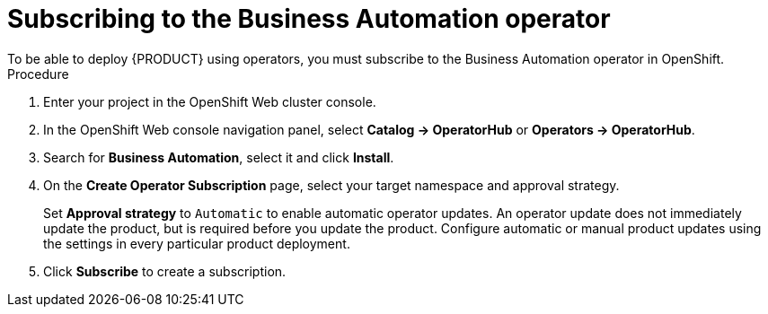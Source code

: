 [id='operator-subscribe-proc']
:operator_name: the Business Automation operator
= Subscribing to {operator_name}
To be able to deploy {PRODUCT} using operators, you must subscribe to {operator_name} in OpenShift.

.Procedure

. Enter your project in the OpenShift Web cluster console. 
. In the OpenShift Web console navigation panel, select  *Catalog -> OperatorHub* or *Operators -> OperatorHub*.
. Search for *Business Automation*, select it and click *Install*.
. On the *Create Operator Subscription* page, select your target namespace and approval strategy.
+
Set *Approval strategy* to `Automatic` to enable automatic operator updates. An operator update does not immediately update the product, but is required before you update the product. Configure automatic or manual product updates using the settings in every particular product deployment.
+
. Click *Subscribe* to create a subscription.

